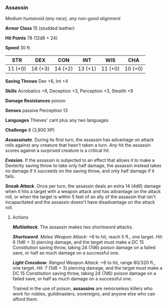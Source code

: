 *** Assassin
:PROPERTIES:
:CUSTOM_ID: assassin
:END:
/Medium humanoid (any race), any non-good alignment/

*Armor Class* 15 (studded leather)

*Hit Points* 78 (12d8 + 24)

*Speed* 30 ft.

| STR     | DEX     | CON     | INT     | WIS     | CHA     |
|---------+---------+---------+---------+---------+---------|
| 11 (+0) | 16 (+3) | 14 (+2) | 13 (+1) | 11 (+0) | 10 (+0) |

*Saving Throws* Dex +6, Int +4

*Skills* Acrobatics +6, Deception +3, Perception +3, Stealth +9

*Damage Resistances* poison

*Senses* passive Perception 13

*Languages* Thieves' cant plus any two languages

*Challenge* 8 (3,900 XP)

*/Assassinate/*. During its first turn, the assassin has advantage on
attack rolls against any creature that hasn't taken a turn. Any hit the
assassin scores against a surprised creature is a critical hit.

*/Evasion/*. If the assassin is subjected to an effect that allows it to
make a Dexterity saving throw to take only half damage, the assassin
instead takes no damage if it succeeds on the saving throw, and only
half damage if it fails.

*/Sneak Attack/*. Once per turn, the assassin deals an extra 14 (4d6)
damage when it hits a target with a weapon attack and has advantage on
the attack roll, or when the target is within 5 feet of an ally of the
assassin that isn't incapacitated and the assassin doesn't have
disadvantage on the attack roll.

****** Actions
:PROPERTIES:
:CUSTOM_ID: actions
:END:
*/Multiattack/*. The assassin makes two shortsword attacks.

*/Shortsword/*. /Melee Weapon Attack:/ +6 to hit, reach 5 ft., one
target. /Hit:/ 6 (1d6 + 3) piercing damage, and the target must make a
DC 15 Constitution saving throw, taking 24 (7d6) poison damage on a
failed save, or half as much damage on a successful one.

*/Light Crossbow/*. /Ranged Weapon Attack:/ +6 to hit, range 80/320 ft.,
one target. /Hit:/ 7 (1d8 + 3) piercing damage, and the target must make
a DC 15 Constitution saving throw, taking 24 (7d6) poison damage on a
failed save, or half as much damage on a successful one.

Trained in the use of poison, *assassins* are remorseless killers who
work for nobles, guildmasters, sovereigns, and anyone else who can
afford them.
